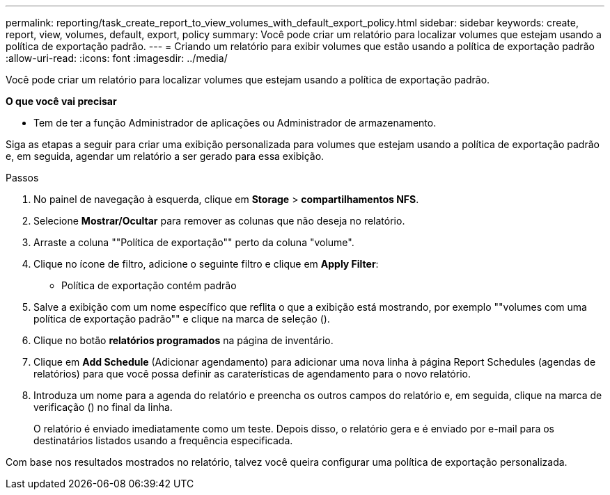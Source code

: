 ---
permalink: reporting/task_create_report_to_view_volumes_with_default_export_policy.html 
sidebar: sidebar 
keywords: create, report, view, volumes, default, export, policy 
summary: Você pode criar um relatório para localizar volumes que estejam usando a política de exportação padrão. 
---
= Criando um relatório para exibir volumes que estão usando a política de exportação padrão
:allow-uri-read: 
:icons: font
:imagesdir: ../media/


[role="lead"]
Você pode criar um relatório para localizar volumes que estejam usando a política de exportação padrão.

*O que você vai precisar*

* Tem de ter a função Administrador de aplicações ou Administrador de armazenamento.


Siga as etapas a seguir para criar uma exibição personalizada para volumes que estejam usando a política de exportação padrão e, em seguida, agendar um relatório a ser gerado para essa exibição.

.Passos
. No painel de navegação à esquerda, clique em *Storage* > *compartilhamentos NFS*.
. Selecione *Mostrar/Ocultar* para remover as colunas que não deseja no relatório.
. Arraste a coluna ""Política de exportação"" perto da coluna "volume".
. Clique no ícone de filtro, adicione o seguinte filtro e clique em *Apply Filter*:
+
** Política de exportação contém padrão


. Salve a exibição com um nome específico que reflita o que a exibição está mostrando, por exemplo ""volumes com uma política de exportação padrão"" e clique na marca de seleção (image:../media/blue_check.gif[""]).
. Clique no botão *relatórios programados* na página de inventário.
. Clique em *Add Schedule* (Adicionar agendamento) para adicionar uma nova linha à página Report Schedules (agendas de relatórios) para que você possa definir as caraterísticas de agendamento para o novo relatório.
. Introduza um nome para a agenda do relatório e preencha os outros campos do relatório e, em seguida, clique na marca de verificação (image:../media/blue_check.gif[""]) no final da linha.
+
O relatório é enviado imediatamente como um teste. Depois disso, o relatório gera e é enviado por e-mail para os destinatários listados usando a frequência especificada.



Com base nos resultados mostrados no relatório, talvez você queira configurar uma política de exportação personalizada.

